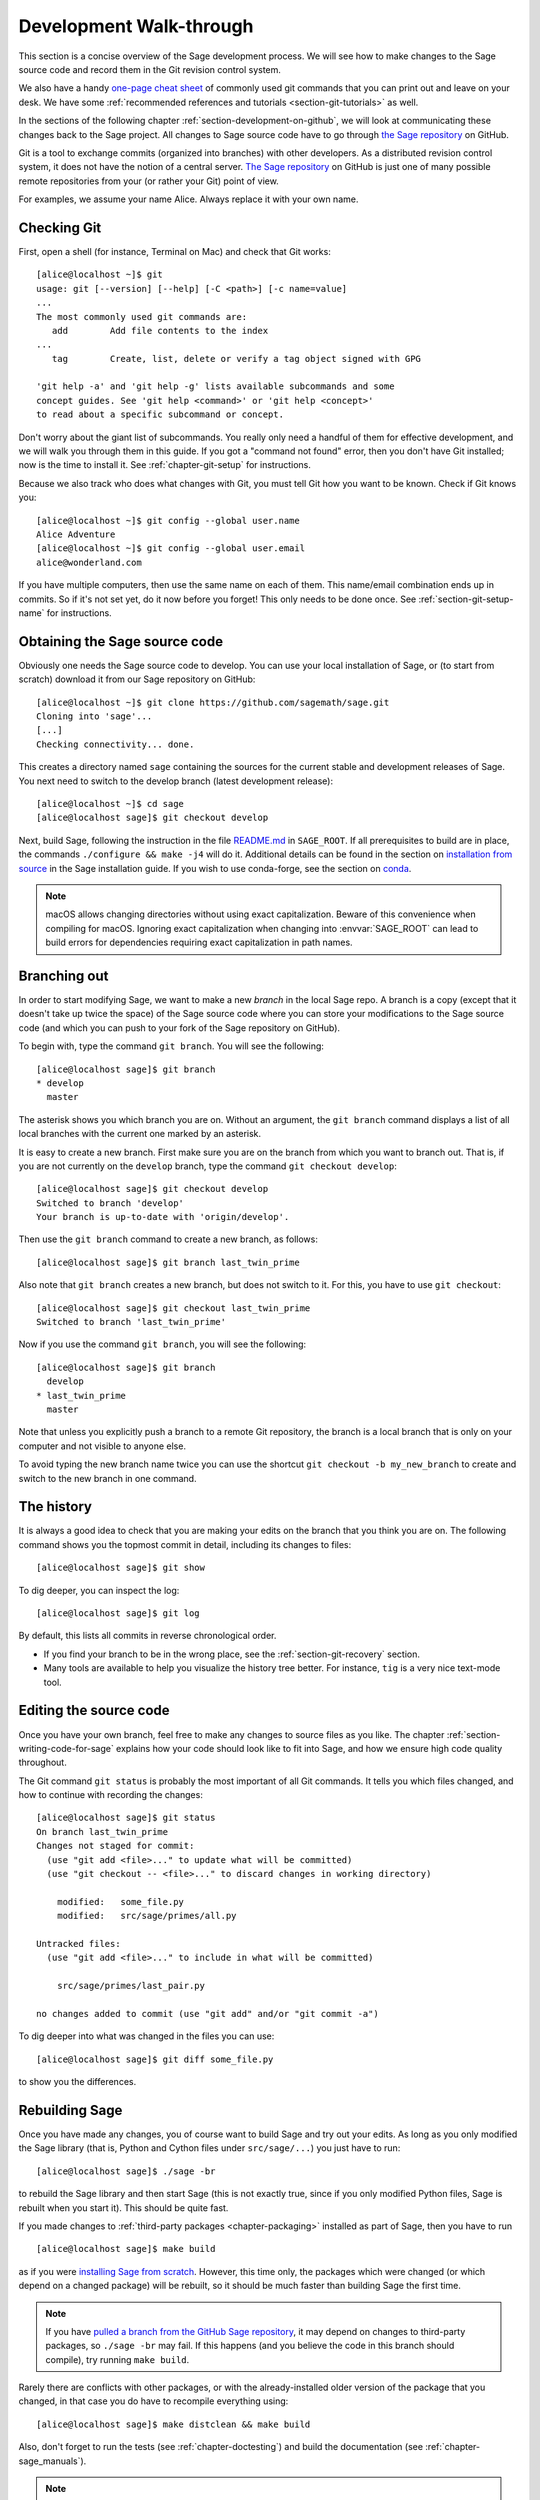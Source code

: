 .. highlight:: shell-session

.. _chapter-walkthrough:

========================
Development Walk-through
========================

This section is a concise overview of the Sage development process. We will see
how to make changes to the Sage source code and record them in the Git revision
control system.

We also have a handy `one-page cheat sheet
<http://github.com/sagemath/git-trac-command/raw/master/doc/git-cheat-sheet.pdf>`_
of commonly used git commands that you can print out and leave on your
desk.  We have some :ref:`recommended references and tutorials
<section-git-tutorials>` as well.

In the sections of the following chapter :ref:`section-development-on-github`,
we will look at communicating these changes back to the Sage project. All
changes to Sage source code have to go through `the Sage repository
<https://github.com/sagemath/sage>`_ on GitHub.

Git is a tool to exchange commits (organized into branches) with other
developers. As a distributed revision control system, it does not have the
notion of a central server. `The Sage repository
<https://github.com/sagemath/sage>`_ on GitHub is just one of many possible
remote repositories from your (or rather your Git) point of view.

For examples, we assume your name Alice. Always replace it with your own name.

.. _section-walkthrough-setup-git:

Checking Git
============

First, open a shell (for instance, Terminal on Mac) and check that Git works::

    [alice@localhost ~]$ git
    usage: git [--version] [--help] [-C <path>] [-c name=value]
    ...
    The most commonly used git commands are:
       add        Add file contents to the index
    ...
       tag        Create, list, delete or verify a tag object signed with GPG

    'git help -a' and 'git help -g' lists available subcommands and some
    concept guides. See 'git help <command>' or 'git help <concept>'
    to read about a specific subcommand or concept.

Don't worry about the giant list of subcommands. You really only need a handful
of them for effective development, and we will walk you through them in this
guide. If you got a "command not found" error, then you don't have Git
installed; now is the time to install it. See
:ref:`chapter-git-setup` for instructions.

Because we also track who does what changes with Git, you must tell
Git how you want to be known. Check if Git knows you::

    [alice@localhost ~]$ git config --global user.name
    Alice Adventure
    [alice@localhost ~]$ git config --global user.email
    alice@wonderland.com

If you have multiple computers, then use the same name on each of them.  This
name/email combination ends up in commits. So if it's not set yet, do it now
before you forget! This only needs to be done once. See
:ref:`section-git-setup-name` for instructions.

.. _section-walkthrough-sage-source:

Obtaining the Sage source code
==============================

Obviously one needs the Sage source code to develop. You can use your
local installation of Sage, or (to start from scratch) download it
from our Sage repository on GitHub::

    [alice@localhost ~]$ git clone https://github.com/sagemath/sage.git
    Cloning into 'sage'...
    [...]
    Checking connectivity... done.

This creates a directory named ``sage`` containing the sources for the
current stable and development releases of Sage. You next need to switch
to the develop branch (latest development release)::

    [alice@localhost ~]$ cd sage
    [alice@localhost sage]$ git checkout develop

Next, build Sage, following the instruction in the file `README.md
<https://github.com/sagemath/sage/#readme>`_ in ``SAGE_ROOT``. If all
prerequisites to build are in place, the commands ``./configure && make -j4``
will do it.  Additional details can be found in the section on `installation
from source <../installation/source.html>`_ in the Sage installation guide. If
you wish to use conda-forge, see the section on `conda
<../installation/conda.html>`_.

.. NOTE::

    macOS allows changing directories without using exact capitalization.
    Beware of this convenience when compiling for macOS. Ignoring exact
    capitalization when changing into :envvar:`SAGE_ROOT` can lead to build
    errors for dependencies requiring exact capitalization in path names.


.. _section-walkthrough-branch:

Branching out
=============

In order to start modifying Sage, we want to make a new *branch* in the local
Sage repo. A branch is a copy (except that it doesn't take up twice the space)
of the Sage source code where you can store your modifications to the Sage
source code (and which you can push to your fork of the Sage repository on GitHub).

To begin with, type the command ``git branch``. You will see the following::

    [alice@localhost sage]$ git branch
    * develop
      master

The asterisk shows you which branch you are on. Without an argument,
the ``git branch`` command displays a list of all local branches
with the current one marked by an asterisk.

It is easy to create a new branch. First make sure you are on the branch from
which you want to branch out. That is, if you are not currently on the
``develop`` branch, type the command ``git checkout develop``::

    [alice@localhost sage]$ git checkout develop
    Switched to branch 'develop'
    Your branch is up-to-date with 'origin/develop'.

Then use the ``git branch`` command to create a new branch, as follows::

    [alice@localhost sage]$ git branch last_twin_prime

Also note that ``git branch`` creates a new branch, but does not switch
to it. For this, you have to use ``git checkout``::

    [alice@localhost sage]$ git checkout last_twin_prime
    Switched to branch 'last_twin_prime'

Now if you use the command ``git branch``, you will see the following::

    [alice@localhost sage]$ git branch
      develop
    * last_twin_prime
      master

Note that unless you explicitly push a branch to a remote Git repository, the
branch is a local branch that is only on your computer and not visible to
anyone else.

To avoid typing the new branch name twice you can use the shortcut
``git checkout -b my_new_branch`` to create and switch to the new
branch in one command.

.. _section_walkthrough_logs:

The history
===========

It is always a good idea to check that you are making your edits on the branch
that you think you are on. The following command shows you the topmost commit
in detail, including its changes to files::

    [alice@localhost sage]$ git show

To dig deeper, you can inspect the log::

    [alice@localhost sage]$ git log

By default, this lists all commits in reverse chronological order.

- If you find your branch to be in the wrong place, see the
  :ref:`section-git-recovery` section.

- Many tools are available to help you visualize the history tree better.
  For instance, ``tig`` is a very nice text-mode tool.

.. _section-walkthrough-add-edit:

Editing the source code
=======================

Once you have your own branch, feel free to make any changes to source files as
you like. The chapter :ref:`section-writing-code-for-sage` explains how your
code should look like to fit into Sage, and how we ensure high code quality
throughout.

The Git command ``git status`` is probably the most important of all Git
commands. It tells you which files changed, and how to continue with recording
the changes::

    [alice@localhost sage]$ git status
    On branch last_twin_prime
    Changes not staged for commit:
      (use "git add <file>..." to update what will be committed)
      (use "git checkout -- <file>..." to discard changes in working directory)

        modified:   some_file.py
        modified:   src/sage/primes/all.py

    Untracked files:
      (use "git add <file>..." to include in what will be committed)

        src/sage/primes/last_pair.py

    no changes added to commit (use "git add" and/or "git commit -a")

To dig deeper into what was changed in the files you can use::

    [alice@localhost sage]$ git diff some_file.py

to show you the differences.


.. _section-walkthrough-make:

Rebuilding Sage
===============

Once you have made any changes, you of course want to build Sage and try out
your edits. As long as you only modified the Sage library (that is, Python and
Cython files under ``src/sage/...``) you just have to run::

    [alice@localhost sage]$ ./sage -br

to rebuild the Sage library and then start Sage (this is not exactly true,
since if you only modified Python files, Sage is rebuilt when you start it).  This
should be quite fast.

If you made changes to :ref:`third-party packages <chapter-packaging>`
installed as part of Sage, then you have to run ::

    [alice@localhost sage]$ make build

as if you were `installing Sage from scratch
<http://doc.sagemath.org/html/en/installation/source.html>`_.  However, this
time only, the packages which were changed (or which depend on a changed package)
will be rebuilt, so it should be much faster than building Sage the first
time.

.. NOTE::

    If you have `pulled a branch from the GitHub Sage repository
    <http://doc.sagemath.org/html/en/developer/manual_git.html#checking-out-tickets>`_,
    it may depend on changes to third-party packages, so ``./sage -br``
    may fail.  If this happens (and you believe the code in this branch
    should compile), try running ``make build``.

Rarely there are conflicts with other packages,
or with the already-installed older version of the package that you
changed, in that case you do have to recompile everything using::

    [alice@localhost sage]$ make distclean && make build

Also, don't forget to run the tests (see :ref:`chapter-doctesting`)
and build the documentation (see :ref:`chapter-sage_manuals`).

.. NOTE::

    If you switch between branches based on different releases, the timestamps
    of modified files will change. This triggers recythonization and recompilation
    of modified files on subsequent builds, whether or not you have made any
    additional changes to files. To minimize the impact of switching between branches,
    install ccache using the command ::

        [alice@localhost sage]$ ./sage -i ccache

    Recythonization will still occur when rebuilding, but the recompilation stage
    first checks whether previously compiled files are cached for reuse before
    compiling them again. This saves considerable time rebuilding.


.. _section-walkthrough-commit:

Making commits
==============

Whenever you have reached your goal, a milestone towards it, or
just feel like you got some work done you should *commit* your
changes. A commit is just a snapshot of the state of all files in
the repository.

Unlike with some other revision control programs, in Git you first
need to *stage* the changed files, which tells Git which files you
want to be part of the next commit::

    [alice@localhost sage]$ git status
    # On branch my_branch
    # Untracked files:
    #   (use "git add <file>..." to include in what will be committed)
    #
    #       src/sage/primes/last_pair.py
    nothing added to commit but untracked files present (use "git add" to track)

    [alice@localhost sage]$ git add src/sage/primes/last_pair.py
    [alice@localhost sage]$ git status
    # On branch my_branch
    # Changes to be committed:
    #   (use "git reset HEAD <file>..." to unstage)
    #
    #   new file:   src/sage/primes/last_pair.py
    #

Once you are satisfied with the list of staged files, you create a new
snapshot with the ``git commit`` command::

    [alice@localhost sage]$ git commit
    ... editor opens ...
    [my_branch 31331f7] Added the very important foobar text file
     1 file changed, 1 insertion(+)
      create mode 100644 foobar.txt

This will open an editor for you to write your commit message. The
commit message should generally have a one-line description, followed
by an empty line, followed by further explanatory text:

.. CODE-BLOCK:: text

    Added the last twin prime

    This is an example commit message. You see there is a one-line
    summary followed by more detailed description, if necessary.

You can then continue working towards your next milestone, make
another commit, repeat until finished. As long as you do not
``git checkout`` another branch, all commits that you make will be part of
the branch that you created.

